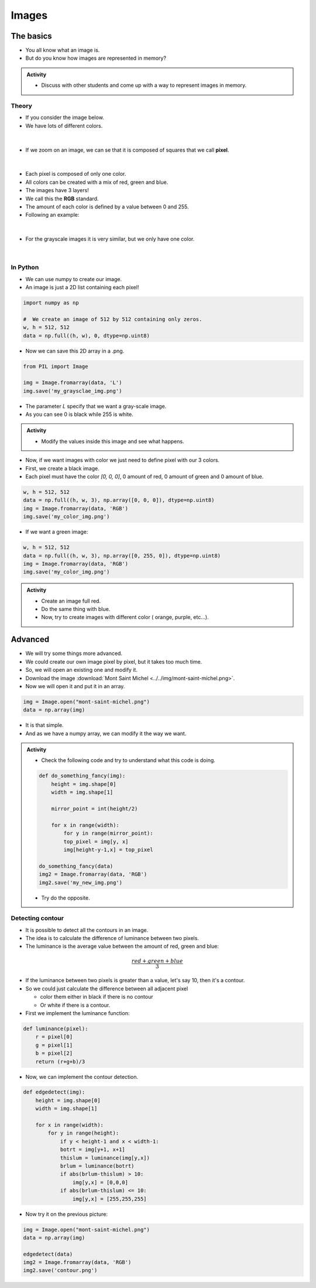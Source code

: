 ******
Images
******

The basics
==========

*  You all know what an image is.
*  But do you know how images are represented in memory?

.. admonition:: Activity
    :class: activity
    
    *  Discuss with other students and come up with a way to represent images in memory.

Theory
------

*  If you consider the image below.
*  We have lots of different colors.

.. figure:: ../../img/mont-saint-michel.png
    :align: center
    :width: 70%

|

*  If we zoom on an image, we can se that it is composed of squares that we call **pixel**.

.. figure:: ../../img/pixel_img.png
    :align: center
    :width: 70%

|

*  Each pixel is composed of only one color.
*  All colors can be created with a mix of red, green and blue.
*  The images have 3 layers!
*  We call this the **RGB** standard.
*  The amount of each color is defined by a value between 0 and 255.
*  Following an example:

.. figure:: ../../img/colorpixels.png
    :align: center

|

*  For the grayscale images it is very similar, but we only have one color.

.. figure:: ../../img/grayscale.png
    :align: center

|

In Python
---------

*  We can use numpy to create our image.
*  An image is just a 2D list containing each pixel!

.. code-block:: python

    import numpy as np

    #  We create an image of 512 by 512 containing only zeros.
    w, h = 512, 512
    data = np.full((h, w), 0, dtype=np.uint8)

*  Now we can save this 2D array in a .png.

.. code-block:: python

    from PIL import Image

    img = Image.fromarray(data, 'L')
    img.save('my_graysclae_img.png')

*  The parameter `L` specify that we want a gray-scale image.
*  As you can see 0 is black while 255 is white.

.. admonition:: Activity
    :class: activity

    *  Modify the values inside this image and see what happens.

*  Now, if we want images with color we just need to define pixel with our 3 colors.
*  First, we create a black image.
*  Each pixel must have the color `[0, 0, 0]`, 0 amount of red, 0 amount of green and 0 amount of blue.

.. code-block:: python

    w, h = 512, 512
    data = np.full((h, w, 3), np.array([0, 0, 0]), dtype=np.uint8)
    img = Image.fromarray(data, 'RGB')
    img.save('my_color_img.png')

* If we want a green image:

.. code-block:: python

    w, h = 512, 512
    data = np.full((h, w, 3), np.array([0, 255, 0]), dtype=np.uint8)
    img = Image.fromarray(data, 'RGB')
    img.save('my_color_img.png')

.. admonition:: Activity
    :class: activity
    
    *  Create an image full red.
    *  Do the same thing with blue.
    *  Now, try to create images with different color ( orange, purple, etc...).

Advanced
========

*  We will try some things more advanced.
*  We could create our own image pixel by pixel, but it takes too much time.
*  So, we will open an existing one and modify it.
*  Download the image :download:`Mont Saint Michel <../../img/mont-saint-michel.png>`.
*  Now we will open it and put it in an array.


.. code-block::

    img = Image.open("mont-saint-michel.png")
    data = np.array(img)

*  It is that simple.
*  And as we have a numpy array, we can modify it the way we want.

.. admonition:: Activity
    :class: activity

    *  Check the following code and try to understand what this code is doing.

    .. code-block:: python

       def do_something_fancy(img):
           height = img.shape[0]
           width = img.shape[1]

           mirror_point = int(height/2)

           for x in range(width):
               for y in range(mirror_point):
               top_pixel = img[y, x]
               img[height-y-1,x] = top_pixel
       
       do_something_fancy(data)
       img2 = Image.fromarray(data, 'RGB')
       img2.save('my_new_img.png')

    * Try do the opposite.

Detecting contour
-----------------

*  It is possible to detect all the contours in an image.
*  The idea is to calculate the difference of luminance between two pixels.
*  The luminance is the average value between the amount of red, green and blue:

.. math::

    \frac{red + green + blue}{3}

*  If the luminance between two pixels is greater than a value, let's say 10, then it's a contour.
*  So we could just calculate the difference between all adjacent pixel 

   *  color them either in black if there is no contour
   *  Or white if there is a contour.

*  First we implement the luminance function:

.. code-block:: python

    def luminance(pixel):
        r = pixel[0]
        g = pixel[1]
        b = pixel[2]
        return (r+g+b)/3

*  Now, we can implement the contour detection.

.. code-block:: python

    def edgedetect(img):
        height = img.shape[0]
        width = img.shape[1]

        for x in range(width):
            for y in range(height):
                if y < height-1 and x < width-1:
                botrt = img[y+1, x+1]
                thislum = luminance(img[y,x])
                brlum = luminance(botrt)
                if abs(brlum-thislum) > 10:
                    img[y,x] = [0,0,0]
                if abs(brlum-thislum) <= 10:
                    img[y,x] = [255,255,255]

*  Now try it on the previous picture:

.. code-block:: python

    img = Image.open("mont-saint-michel.png")
    data = np.array(img)

    edgedetect(data)
    img2 = Image.fromarray(data, 'RGB')
    img2.save('contour.png')










